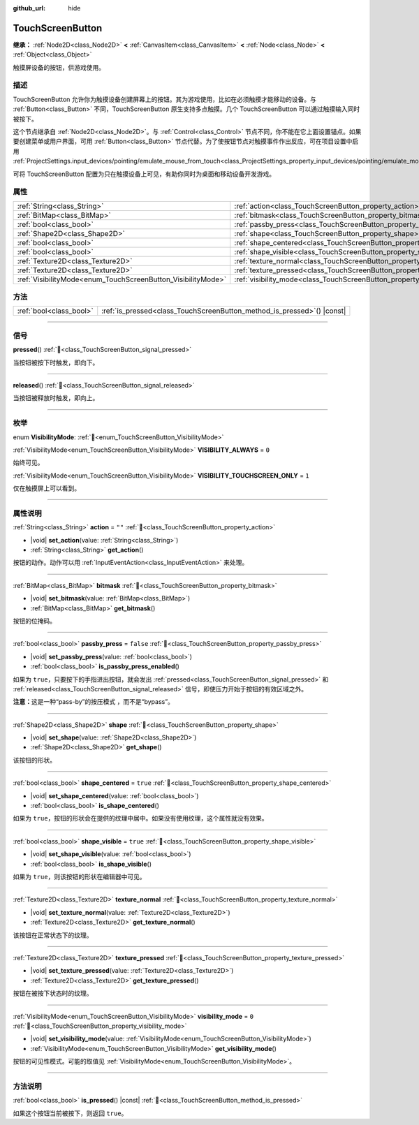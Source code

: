 :github_url: hide

.. DO NOT EDIT THIS FILE!!!
.. Generated automatically from Godot engine sources.
.. Generator: https://github.com/godotengine/godot/tree/4.4/doc/tools/make_rst.py.
.. XML source: https://github.com/godotengine/godot/tree/4.4/doc/classes/TouchScreenButton.xml.

.. _class_TouchScreenButton:

TouchScreenButton
=================

**继承：** :ref:`Node2D<class_Node2D>` **<** :ref:`CanvasItem<class_CanvasItem>` **<** :ref:`Node<class_Node>` **<** :ref:`Object<class_Object>`

触摸屏设备的按钮，供游戏使用。

.. rst-class:: classref-introduction-group

描述
----

TouchScreenButton 允许你为触摸设备创建屏幕上的按钮。其为游戏使用，比如在必须触摸才能移动的设备。与 :ref:`Button<class_Button>` 不同，TouchScreenButton 原生支持多点触摸。几个 TouchScreenButton 可以通过触摸输入同时被按下。

这个节点继承自 :ref:`Node2D<class_Node2D>`\ 。与 :ref:`Control<class_Control>` 节点不同，你不能在它上面设置锚点。如果要创建菜单或用户界面，可用 :ref:`Button<class_Button>` 节点代替。为了使按钮节点对触摸事件作出反应，可在项目设置中启用 :ref:`ProjectSettings.input_devices/pointing/emulate_mouse_from_touch<class_ProjectSettings_property_input_devices/pointing/emulate_mouse_from_touch>`\ 。

可将 TouchScreenButton 配置为只在触摸设备上可见，有助你同时为桌面和移动设备开发游戏。

.. rst-class:: classref-reftable-group

属性
----

.. table::
   :widths: auto

   +--------------------------------------------------------------+--------------------------------------------------------------------------+-----------+
   | :ref:`String<class_String>`                                  | :ref:`action<class_TouchScreenButton_property_action>`                   | ``""``    |
   +--------------------------------------------------------------+--------------------------------------------------------------------------+-----------+
   | :ref:`BitMap<class_BitMap>`                                  | :ref:`bitmask<class_TouchScreenButton_property_bitmask>`                 |           |
   +--------------------------------------------------------------+--------------------------------------------------------------------------+-----------+
   | :ref:`bool<class_bool>`                                      | :ref:`passby_press<class_TouchScreenButton_property_passby_press>`       | ``false`` |
   +--------------------------------------------------------------+--------------------------------------------------------------------------+-----------+
   | :ref:`Shape2D<class_Shape2D>`                                | :ref:`shape<class_TouchScreenButton_property_shape>`                     |           |
   +--------------------------------------------------------------+--------------------------------------------------------------------------+-----------+
   | :ref:`bool<class_bool>`                                      | :ref:`shape_centered<class_TouchScreenButton_property_shape_centered>`   | ``true``  |
   +--------------------------------------------------------------+--------------------------------------------------------------------------+-----------+
   | :ref:`bool<class_bool>`                                      | :ref:`shape_visible<class_TouchScreenButton_property_shape_visible>`     | ``true``  |
   +--------------------------------------------------------------+--------------------------------------------------------------------------+-----------+
   | :ref:`Texture2D<class_Texture2D>`                            | :ref:`texture_normal<class_TouchScreenButton_property_texture_normal>`   |           |
   +--------------------------------------------------------------+--------------------------------------------------------------------------+-----------+
   | :ref:`Texture2D<class_Texture2D>`                            | :ref:`texture_pressed<class_TouchScreenButton_property_texture_pressed>` |           |
   +--------------------------------------------------------------+--------------------------------------------------------------------------+-----------+
   | :ref:`VisibilityMode<enum_TouchScreenButton_VisibilityMode>` | :ref:`visibility_mode<class_TouchScreenButton_property_visibility_mode>` | ``0``     |
   +--------------------------------------------------------------+--------------------------------------------------------------------------+-----------+

.. rst-class:: classref-reftable-group

方法
----

.. table::
   :widths: auto

   +-------------------------+----------------------------------------------------------------------------+
   | :ref:`bool<class_bool>` | :ref:`is_pressed<class_TouchScreenButton_method_is_pressed>`\ (\ ) |const| |
   +-------------------------+----------------------------------------------------------------------------+

.. rst-class:: classref-section-separator

----

.. rst-class:: classref-descriptions-group

信号
----

.. _class_TouchScreenButton_signal_pressed:

.. rst-class:: classref-signal

**pressed**\ (\ ) :ref:`🔗<class_TouchScreenButton_signal_pressed>`

当按钮被按下时触发，即向下。

.. rst-class:: classref-item-separator

----

.. _class_TouchScreenButton_signal_released:

.. rst-class:: classref-signal

**released**\ (\ ) :ref:`🔗<class_TouchScreenButton_signal_released>`

当按钮被释放时触发，即向上。

.. rst-class:: classref-section-separator

----

.. rst-class:: classref-descriptions-group

枚举
----

.. _enum_TouchScreenButton_VisibilityMode:

.. rst-class:: classref-enumeration

enum **VisibilityMode**: :ref:`🔗<enum_TouchScreenButton_VisibilityMode>`

.. _class_TouchScreenButton_constant_VISIBILITY_ALWAYS:

.. rst-class:: classref-enumeration-constant

:ref:`VisibilityMode<enum_TouchScreenButton_VisibilityMode>` **VISIBILITY_ALWAYS** = ``0``

始终可见。

.. _class_TouchScreenButton_constant_VISIBILITY_TOUCHSCREEN_ONLY:

.. rst-class:: classref-enumeration-constant

:ref:`VisibilityMode<enum_TouchScreenButton_VisibilityMode>` **VISIBILITY_TOUCHSCREEN_ONLY** = ``1``

仅在触摸屏上可以看到。

.. rst-class:: classref-section-separator

----

.. rst-class:: classref-descriptions-group

属性说明
--------

.. _class_TouchScreenButton_property_action:

.. rst-class:: classref-property

:ref:`String<class_String>` **action** = ``""`` :ref:`🔗<class_TouchScreenButton_property_action>`

.. rst-class:: classref-property-setget

- |void| **set_action**\ (\ value\: :ref:`String<class_String>`\ )
- :ref:`String<class_String>` **get_action**\ (\ )

按钮的动作。动作可以用 :ref:`InputEventAction<class_InputEventAction>` 来处理。

.. rst-class:: classref-item-separator

----

.. _class_TouchScreenButton_property_bitmask:

.. rst-class:: classref-property

:ref:`BitMap<class_BitMap>` **bitmask** :ref:`🔗<class_TouchScreenButton_property_bitmask>`

.. rst-class:: classref-property-setget

- |void| **set_bitmask**\ (\ value\: :ref:`BitMap<class_BitMap>`\ )
- :ref:`BitMap<class_BitMap>` **get_bitmask**\ (\ )

按钮的位掩码。

.. rst-class:: classref-item-separator

----

.. _class_TouchScreenButton_property_passby_press:

.. rst-class:: classref-property

:ref:`bool<class_bool>` **passby_press** = ``false`` :ref:`🔗<class_TouchScreenButton_property_passby_press>`

.. rst-class:: classref-property-setget

- |void| **set_passby_press**\ (\ value\: :ref:`bool<class_bool>`\ )
- :ref:`bool<class_bool>` **is_passby_press_enabled**\ (\ )

如果为 ``true``\ ，只要按下的手指进出按钮，就会发出 :ref:`pressed<class_TouchScreenButton_signal_pressed>` 和 :ref:`released<class_TouchScreenButton_signal_released>` 信号，即使压力开始于按钮的有效区域之外。

\ **注意：**\ 这是一种“pass-by”的按压模式 ，而不是“bypass”。

.. rst-class:: classref-item-separator

----

.. _class_TouchScreenButton_property_shape:

.. rst-class:: classref-property

:ref:`Shape2D<class_Shape2D>` **shape** :ref:`🔗<class_TouchScreenButton_property_shape>`

.. rst-class:: classref-property-setget

- |void| **set_shape**\ (\ value\: :ref:`Shape2D<class_Shape2D>`\ )
- :ref:`Shape2D<class_Shape2D>` **get_shape**\ (\ )

该按钮的形状。

.. rst-class:: classref-item-separator

----

.. _class_TouchScreenButton_property_shape_centered:

.. rst-class:: classref-property

:ref:`bool<class_bool>` **shape_centered** = ``true`` :ref:`🔗<class_TouchScreenButton_property_shape_centered>`

.. rst-class:: classref-property-setget

- |void| **set_shape_centered**\ (\ value\: :ref:`bool<class_bool>`\ )
- :ref:`bool<class_bool>` **is_shape_centered**\ (\ )

如果为 ``true``\ ，按钮的形状会在提供的纹理中居中。如果没有使用纹理，这个属性就没有效果。

.. rst-class:: classref-item-separator

----

.. _class_TouchScreenButton_property_shape_visible:

.. rst-class:: classref-property

:ref:`bool<class_bool>` **shape_visible** = ``true`` :ref:`🔗<class_TouchScreenButton_property_shape_visible>`

.. rst-class:: classref-property-setget

- |void| **set_shape_visible**\ (\ value\: :ref:`bool<class_bool>`\ )
- :ref:`bool<class_bool>` **is_shape_visible**\ (\ )

如果为 ``true``\ ，则该按钮的形状在编辑器中可见。

.. rst-class:: classref-item-separator

----

.. _class_TouchScreenButton_property_texture_normal:

.. rst-class:: classref-property

:ref:`Texture2D<class_Texture2D>` **texture_normal** :ref:`🔗<class_TouchScreenButton_property_texture_normal>`

.. rst-class:: classref-property-setget

- |void| **set_texture_normal**\ (\ value\: :ref:`Texture2D<class_Texture2D>`\ )
- :ref:`Texture2D<class_Texture2D>` **get_texture_normal**\ (\ )

该按钮在正常状态下的纹理。

.. rst-class:: classref-item-separator

----

.. _class_TouchScreenButton_property_texture_pressed:

.. rst-class:: classref-property

:ref:`Texture2D<class_Texture2D>` **texture_pressed** :ref:`🔗<class_TouchScreenButton_property_texture_pressed>`

.. rst-class:: classref-property-setget

- |void| **set_texture_pressed**\ (\ value\: :ref:`Texture2D<class_Texture2D>`\ )
- :ref:`Texture2D<class_Texture2D>` **get_texture_pressed**\ (\ )

按钮在被按下状态时的纹理。

.. rst-class:: classref-item-separator

----

.. _class_TouchScreenButton_property_visibility_mode:

.. rst-class:: classref-property

:ref:`VisibilityMode<enum_TouchScreenButton_VisibilityMode>` **visibility_mode** = ``0`` :ref:`🔗<class_TouchScreenButton_property_visibility_mode>`

.. rst-class:: classref-property-setget

- |void| **set_visibility_mode**\ (\ value\: :ref:`VisibilityMode<enum_TouchScreenButton_VisibilityMode>`\ )
- :ref:`VisibilityMode<enum_TouchScreenButton_VisibilityMode>` **get_visibility_mode**\ (\ )

按钮的可见性模式。可能的取值见 :ref:`VisibilityMode<enum_TouchScreenButton_VisibilityMode>`\ 。

.. rst-class:: classref-section-separator

----

.. rst-class:: classref-descriptions-group

方法说明
--------

.. _class_TouchScreenButton_method_is_pressed:

.. rst-class:: classref-method

:ref:`bool<class_bool>` **is_pressed**\ (\ ) |const| :ref:`🔗<class_TouchScreenButton_method_is_pressed>`

如果这个按钮当前被按下，则返回 ``true``\ 。

.. |virtual| replace:: :abbr:`virtual (本方法通常需要用户覆盖才能生效。)`
.. |const| replace:: :abbr:`const (本方法无副作用，不会修改该实例的任何成员变量。)`
.. |vararg| replace:: :abbr:`vararg (本方法除了能接受在此处描述的参数外，还能够继续接受任意数量的参数。)`
.. |constructor| replace:: :abbr:`constructor (本方法用于构造某个类型。)`
.. |static| replace:: :abbr:`static (调用本方法无需实例，可直接使用类名进行调用。)`
.. |operator| replace:: :abbr:`operator (本方法描述的是使用本类型作为左操作数的有效运算符。)`
.. |bitfield| replace:: :abbr:`BitField (这个值是由下列位标志构成位掩码的整数。)`
.. |void| replace:: :abbr:`void (无返回值。)`
